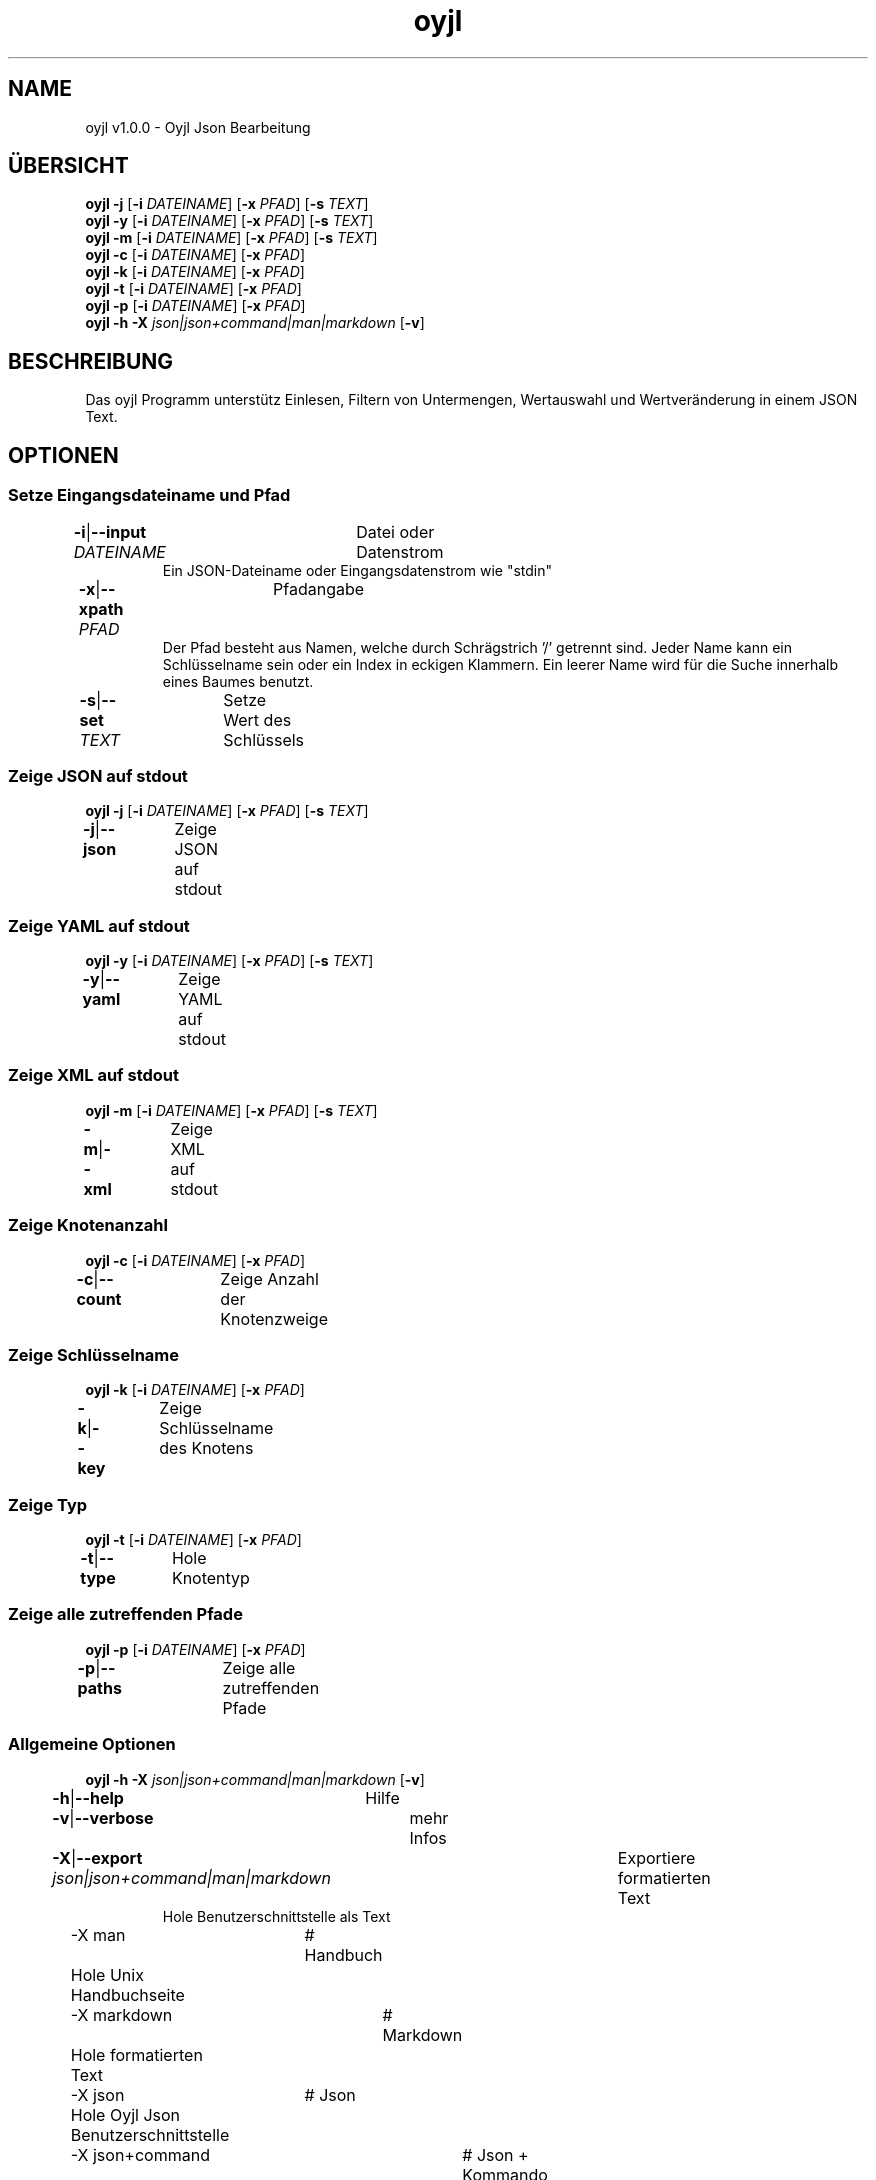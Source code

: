 .TH "oyjl" 1 "12. November 2017" "User Commands"
.SH NAME
oyjl v1.0.0 \- Oyjl Json Bearbeitung
.SH ÜBERSICHT
\fBoyjl\fR \fB\-j\fR [\fB\-i\fR \fIDATEINAME\fR] [\fB\-x\fR \fIPFAD\fR] [\fB\-s\fR \fITEXT\fR]
.br
\fBoyjl\fR \fB\-y\fR [\fB\-i\fR \fIDATEINAME\fR] [\fB\-x\fR \fIPFAD\fR] [\fB\-s\fR \fITEXT\fR]
.br
\fBoyjl\fR \fB\-m\fR [\fB\-i\fR \fIDATEINAME\fR] [\fB\-x\fR \fIPFAD\fR] [\fB\-s\fR \fITEXT\fR]
.br
\fBoyjl\fR \fB\-c\fR [\fB\-i\fR \fIDATEINAME\fR] [\fB\-x\fR \fIPFAD\fR]
.br
\fBoyjl\fR \fB\-k\fR [\fB\-i\fR \fIDATEINAME\fR] [\fB\-x\fR \fIPFAD\fR]
.br
\fBoyjl\fR \fB\-t\fR [\fB\-i\fR \fIDATEINAME\fR] [\fB\-x\fR \fIPFAD\fR]
.br
\fBoyjl\fR \fB\-p\fR [\fB\-i\fR \fIDATEINAME\fR] [\fB\-x\fR \fIPFAD\fR]
.br
\fBoyjl\fR \fB\-h\fR \fB\-X\fR \fIjson|json+command|man|markdown\fR [\fB\-v\fR]
.SH BESCHREIBUNG
Das oyjl Programm unterstütz Einlesen, Filtern von Untermengen, Wertauswahl und Wertveränderung in einem JSON Text.
.SH OPTIONEN
.SS
Setze Eingangsdateiname und Pfad
.br
\fB\-i\fR|\fB\-\-input\fR \fIDATEINAME\fR	Datei oder Datenstrom
.RS
Ein JSON-Dateiname oder Eingangsdatenstrom wie "stdin"
.RE
\fB\-x\fR|\fB\-\-xpath\fR \fIPFAD\fR	Pfadangabe
.RS
Der Pfad besteht aus Namen, welche durch Schrägstrich '/' getrennt sind. Jeder Name kann ein Schlüsselname sein oder ein Index in eckigen Klammern. Ein leerer Name wird für die Suche innerhalb eines Baumes benutzt.
.RE
\fB\-s\fR|\fB\-\-set\fR \fITEXT\fR	Setze Wert des Schlüssels
.br
.SS
Zeige JSON auf stdout
\fBoyjl\fR \fB\-j\fR [\fB\-i\fR \fIDATEINAME\fR] [\fB\-x\fR \fIPFAD\fR] [\fB\-s\fR \fITEXT\fR]
.br
\fB\-j\fR|\fB\-\-json\fR	Zeige JSON auf stdout
.br
.SS
Zeige YAML auf stdout
\fBoyjl\fR \fB\-y\fR [\fB\-i\fR \fIDATEINAME\fR] [\fB\-x\fR \fIPFAD\fR] [\fB\-s\fR \fITEXT\fR]
.br
\fB\-y\fR|\fB\-\-yaml\fR	Zeige YAML auf stdout
.br
.SS
Zeige XML auf stdout
\fBoyjl\fR \fB\-m\fR [\fB\-i\fR \fIDATEINAME\fR] [\fB\-x\fR \fIPFAD\fR] [\fB\-s\fR \fITEXT\fR]
.br
\fB\-m\fR|\fB\-\-xml\fR	Zeige XML auf stdout
.br
.SS
Zeige Knotenanzahl
\fBoyjl\fR \fB\-c\fR [\fB\-i\fR \fIDATEINAME\fR] [\fB\-x\fR \fIPFAD\fR]
.br
\fB\-c\fR|\fB\-\-count\fR	Zeige Anzahl der Knotenzweige
.br
.SS
Zeige Schlüsselname
\fBoyjl\fR \fB\-k\fR [\fB\-i\fR \fIDATEINAME\fR] [\fB\-x\fR \fIPFAD\fR]
.br
\fB\-k\fR|\fB\-\-key\fR	Zeige Schlüsselname des Knotens
.br
.SS
Zeige Typ
\fBoyjl\fR \fB\-t\fR [\fB\-i\fR \fIDATEINAME\fR] [\fB\-x\fR \fIPFAD\fR]
.br
\fB\-t\fR|\fB\-\-type\fR	Hole Knotentyp
.br
.SS
Zeige alle zutreffenden Pfade
\fBoyjl\fR \fB\-p\fR [\fB\-i\fR \fIDATEINAME\fR] [\fB\-x\fR \fIPFAD\fR]
.br
\fB\-p\fR|\fB\-\-paths\fR	Zeige alle zutreffenden Pfade
.br
.SS
Allgemeine Optionen
\fBoyjl\fR \fB\-h\fR \fB\-X\fR \fIjson|json+command|man|markdown\fR [\fB\-v\fR]
.br
\fB\-h\fR|\fB\-\-help\fR	Hilfe
.br
\fB\-v\fR|\fB\-\-verbose\fR	mehr Infos
.br
\fB\-X\fR|\fB\-\-export\fR \fIjson|json+command|man|markdown\fR	Exportiere formatierten Text
.RS
Hole Benutzerschnittstelle als Text
.RE
	\-X man		# Handbuch 
.br
	 Hole Unix Handbuchseite
.br
	\-X markdown		# Markdown 
.br
	 Hole formatierten Text
.br
	\-X json		# Json 
.br
	 Hole Oyjl Json Benutzerschnittstelle
.br
	\-X json+command		# Json + Kommando 
.br
	 Hole Oyjl Json Benutzerschnittstelle mit Kommando
.br
	\-X export		# Export 
.br
	 Erhalte Daten für Entwickler
.br
.SH BEISPIELE
.TP
Zeige JSON auf stdout
.br
oyjl -i text.json -x ///[0]
.TP
Zeige Anzahl der Knotenzweige
.br
oyjl -c -i text.json -x mein/Pfad/
.TP
Zeige Schlüsselname des Knotens
.br
oyjl -k -i text.json -x ///[0]
.TP
Zeige alle zutreffenden Pfade
.br
oyjl -p -i text.json -x //
.TP
Setze Wert des Schlüssels
.br
oyjl -i text.json -x mein/Pfad/zum/Schlüssel -s Wert
.SH SIEHE AUCH
.TP
oyjl-args(1) oyjl-translate(1) oyjl-args-qml(1)
.br
https://codedocs.xyz/oyranos-cms/oyranos/group__oyjl.html
.SH AUTOR
Kai-Uwe Behrmann http://www.oyranos.org
.SH KOPIERRECHT
Copyright © 2017-2020 Kai-Uwe Behrmann
.br
Lizenz: newBSD http://www.oyranos.org
.SH FEHLER
https://www.github.com/oyranos-cms/oyranos/issues 

